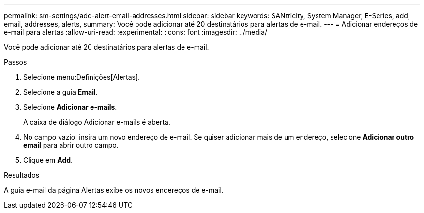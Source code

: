 ---
permalink: sm-settings/add-alert-email-addresses.html 
sidebar: sidebar 
keywords: SANtricity, System Manager, E-Series, add, email, addresses, alerts, 
summary: Você pode adicionar até 20 destinatários para alertas de e-mail. 
---
= Adicionar endereços de e-mail para alertas
:allow-uri-read: 
:experimental: 
:icons: font
:imagesdir: ../media/


[role="lead"]
Você pode adicionar até 20 destinatários para alertas de e-mail.

.Passos
. Selecione menu:Definições[Alertas].
. Selecione a guia *Email*.
. Selecione *Adicionar e-mails*.
+
A caixa de diálogo Adicionar e-mails é aberta.

. No campo vazio, insira um novo endereço de e-mail. Se quiser adicionar mais de um endereço, selecione *Adicionar outro email* para abrir outro campo.
. Clique em *Add*.


.Resultados
A guia e-mail da página Alertas exibe os novos endereços de e-mail.
